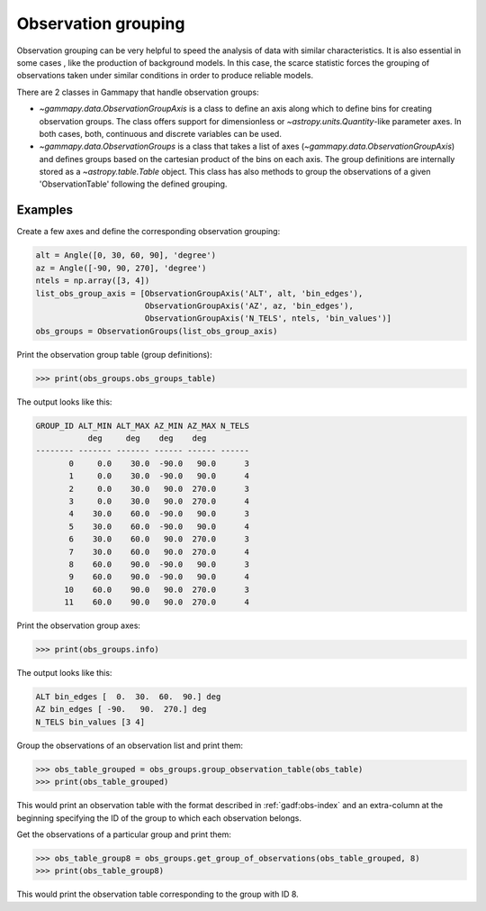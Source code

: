 .. _obs_observation_grouping:

Observation grouping
====================

Observation grouping can be very helpful to speed the analysis of
data with similar characteristics. It is also essential in some cases
, like the production of background models. In this case, the scarce
statistic forces the grouping of observations taken under similar
conditions in order to produce reliable models.

There are 2 classes in Gammapy that handle observation groups:

* `~gammapy.data.ObservationGroupAxis` is a class to define an axis
  along which to define bins for creating observation groups. The
  class offers support for dimensionless or
  `~astropy.units.Quantity`-like parameter axes. In both cases, both,
  continuous and discrete variables can be used.

* `~gammapy.data.ObservationGroups` is a class that takes a list of
  axes (`~gammapy.data.ObservationGroupAxis`) and defines groups
  based on the cartesian product of the bins on each axis. The group
  definitions are internally stored as a `~astropy.table.Table`
  object. This class has also methods to group the observations of a
  given 'ObservationTable' following the defined grouping.

Examples
--------
Create a few axes and define the corresponding observation grouping:

.. code:: python

    alt = Angle([0, 30, 60, 90], 'degree')
    az = Angle([-90, 90, 270], 'degree')
    ntels = np.array([3, 4])
    list_obs_group_axis = [ObservationGroupAxis('ALT', alt, 'bin_edges'),
                           ObservationGroupAxis('AZ', az, 'bin_edges'),
                           ObservationGroupAxis('N_TELS', ntels, 'bin_values')]
    obs_groups = ObservationGroups(list_obs_group_axis)

Print the observation group table (group definitions):

>>> print(obs_groups.obs_groups_table)

The output looks like this:

.. code::

    GROUP_ID ALT_MIN ALT_MAX AZ_MIN AZ_MAX N_TELS
               deg     deg    deg    deg         
    -------- ------- ------- ------ ------ ------
           0     0.0    30.0  -90.0   90.0      3
           1     0.0    30.0  -90.0   90.0      4
           2     0.0    30.0   90.0  270.0      3
           3     0.0    30.0   90.0  270.0      4
           4    30.0    60.0  -90.0   90.0      3
           5    30.0    60.0  -90.0   90.0      4
           6    30.0    60.0   90.0  270.0      3
           7    30.0    60.0   90.0  270.0      4
           8    60.0    90.0  -90.0   90.0      3
           9    60.0    90.0  -90.0   90.0      4
          10    60.0    90.0   90.0  270.0      3
          11    60.0    90.0   90.0  270.0      4

Print the observation group axes:

>>> print(obs_groups.info)

The output looks like this:

.. code::

    ALT bin_edges [  0.  30.  60.  90.] deg
    AZ bin_edges [ -90.   90.  270.] deg
    N_TELS bin_values [3 4]

Group the observations of an observation list and print them:

>>> obs_table_grouped = obs_groups.group_observation_table(obs_table)
>>> print(obs_table_grouped)

This would print an observation table with the format described in
:ref:`gadf:obs-index` and an extra-column at the
beginning specifying the ID of the group to which each observation
belongs.

Get the observations of a particular group and print them:

>>> obs_table_group8 = obs_groups.get_group_of_observations(obs_table_grouped, 8)
>>> print(obs_table_group8)

This would print the observation table corresponding to the group
with ID 8.
